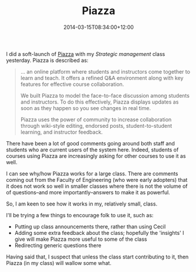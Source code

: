 #+title: Piazza
#+slug: piazza
#+date: 2014-03-15T08:34:00+12:00
#+lastmod: 2014-03-15T08:34:00+12:00
#+categories[]: Teaching
#+tags[]: BUSINESS304 Piazza
#+draft: False

I did a soft-launch of [[https://piazza.com/][Piazza]] with my /Strategic management/ class yesterday. Piazza is described as:

#+BEGIN_QUOTE

... an online platform where students and instructors come together to learn and teach. It offers a refined Q&A environment along with key features for effective course collaboration.

We built Piazza to model the face-to-face discussion among students and instructors. To do this effectively, Piazza displays updates as soon as they happen so you see changes in real time.

Piazza uses the power of community to increase collaboration through wiki-style editing, endorsed posts, student-to-student learning, and instructor feedback.

#+END_QUOTE

There have been a lot of good comments going around both staff and students who are current users of the system here. Indeed, students of courses using Piazza are increasingly asking for other courses to use it as well.

I can see why/how Piazza works for a large class. There are comments coming out from the Faculty of Engineering (who were early adopters) that it does not work so well in smaller classes where there is not the volume of of questions--and more importantly--answers to make it as powerful.

So, I am keen to see how it works in my, relatively small, class.

I'll be trying a few things to encourage folk to use it, such as:

- Putting up class announcements there, rather than using Cecil
- Adding some extra feedback about the class; hopefully the 'insights' I give will make Piazza more useful to some of the class
- Redirecting generic questions there

Having said that, I suspect that unless the class start contributing to it, then Piazza (in my class) will wallow some what.
